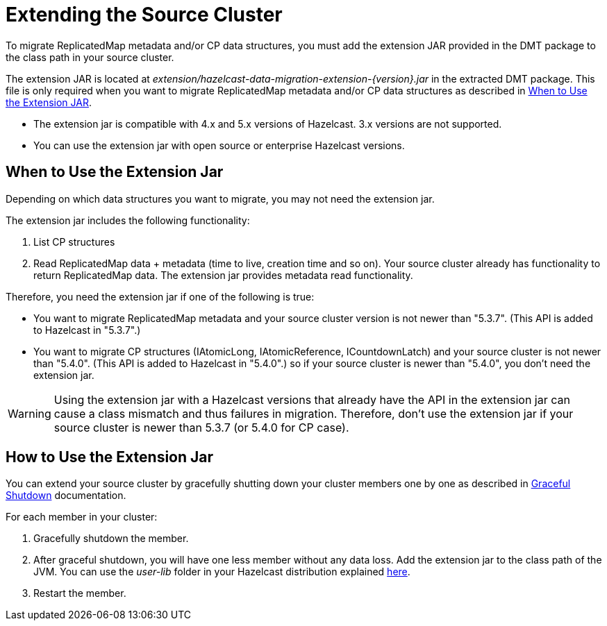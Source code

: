 = Extending the Source Cluster
:description: To migrate ReplicatedMap metadata and/or CP data structures, you must add the extension JAR provided in the DMT package to the class path in your source cluster. 

{description}


The extension JAR is located at _extension/hazelcast-data-migration-extension-{version}.jar_ in the extracted DMT package. This file is only required when you want to migrate ReplicatedMap metadata and/or CP data structures as described in <<when-to-use,When to Use the Extension JAR>>.

* The extension jar is compatible with 4.x and 5.x versions of Hazelcast. 3.x versions are not supported.
* You can use the extension jar with open source or enterprise Hazelcast versions.

== When to Use the Extension Jar

Depending on which data structures you want to migrate, you may not need the extension jar. 

The extension jar includes the following functionality:

. List CP structures
. Read ReplicatedMap data + metadata (time to live, creation time and so on). Your source cluster already has functionality to return ReplicatedMap data. The extension jar provides metadata read functionality.

Therefore, you need the extension jar if one of the following is true:

* You want to migrate ReplicatedMap metadata and your source cluster version is not newer than "5.3.7". (This API is added to Hazelcast in "5.3.7".)
* You want to migrate CP structures (IAtomicLong, IAtomicReference, ICountdownLatch) and your source cluster is not newer than "5.4.0". (This API is added to Hazelcast in "5.4.0".) so if your source cluster is newer than "5.4.0", you don't need the extension jar.

WARNING: Using the extension jar with a Hazelcast versions that already have the API in the extension jar can cause a class mismatch and thus failures in migration. Therefore, don't use the extension jar if your source cluster is newer than 5.3.7 (or 5.4.0 for CP case).

== How to Use the Extension Jar

You can extend your source cluster by gracefully shutting down your cluster members one by one as described in xref:maintain-cluster:shutdown.adoc#graceful-shutdown[Graceful Shutdown, window=_blank] documentation.


For each member in your cluster:

. Gracefully shutdown the member. 
. After graceful shutdown, you will have one less member without any data loss. Add the extension jar to the class path of the JVM. You can use the _user-lib_ folder in your Hazelcast distribution explained xref:clusters:deploying-code-from-clients.adoc#adding-user-library-to-classpath[here, window=_blank].
. Restart the member.
